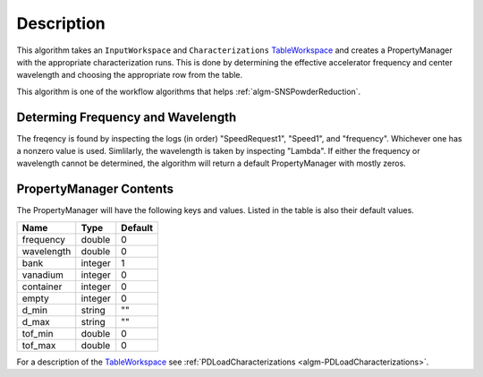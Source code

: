 .. algorithm::

.. summary::

.. alias::

.. properties::

Description
-----------

This algorithm takes an ``InputWorkspace`` and ``Characterizations``
`TableWorkspace <http://www.mantidproject.org/TableWorkspace>`__ and 
creates a PropertyManager with the appropriate characterization runs. 
This is done by determining the effective accelerator frequency and 
center wavelength and choosing the appropriate row from the table.

This algorithm is one of the workflow algorithms that helps
:ref:`algm-SNSPowderReduction`.

Determing Frequency and Wavelength
##################################

The freqency is found by inspecting the logs (in order) "SpeedRequest1",
"Speed1", and "frequency". Whichever one has a nonzero value is used.
Simlilarly, the wavelength is taken by inspecting "Lambda". If either the 
frequency or wavelength cannot be determined, the algorithm will return a
default PropertyManager with mostly zeros.

PropertyManager Contents
########################

The PropertyManager will have the following keys and values. Listed in
the table is also their default values.

========== ======= =======
Name         Type  Default
========== ======= =======
frequency  double  0
wavelength double  0
bank       integer 1
vanadium   integer 0
container  integer 0
empty      integer 0
d_min      string  ""
d_max      string  ""
tof_min    double  0
tof_max    double  0
========== ======= =======

For a description of the  `TableWorkspace <TableWorkspace>`__ 
see :ref:`PDLoadCharacterizations <algm-PDLoadCharacterizations>`.

.. categories::

.. sourcelink::
